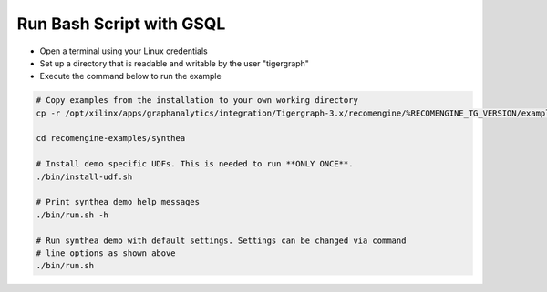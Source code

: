 =========================
Run Bash Script with GSQL
=========================

* Open a terminal using your Linux credentials
* Set up a directory that is readable and writable by the user "tigergraph"
* Execute the command below to run the example

.. code-block:: bash

   # Copy examples from the installation to your own working directory
   cp -r /opt/xilinx/apps/graphanalytics/integration/Tigergraph-3.x/recomengine/%RECOMENGINE_TG_VERSION/examples recomengine-examples

   cd recomengine-examples/synthea

   # Install demo specific UDFs. This is needed to run **ONLY ONCE**.
   ./bin/install-udf.sh

   # Print synthea demo help messages
   ./bin/run.sh -h

   # Run synthea demo with default settings. Settings can be changed via command
   # line options as shown above
   ./bin/run.sh
